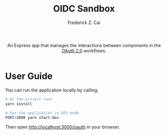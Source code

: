 #+TITLE:     OIDC Sandbox
#+AUTHOR:    Frederick Z. Cai
#+EMAIL:     frederick.cai@gmail.com
#+DESCRIPTION: OpdenID Connect Sandbox
#+LANGUAGE: en
#+STARTUP:  indent
#+OPTIONS:  H:4 num:nil toc:2 p:t

#+HTML: <div align="center">
#+HTML:   <div>
#+HTML:     An Express app that manages the interactions between components in the
#+HTML:     <a href="https://oauth.net/2/">OAuth 2.0</a> workflows.
#+HTML:   </div>
#+HTML:   </br>
#+HTML:   <a href="https://opensource.org/licenses/Apache-2.0">
#+HTML:     <img src="https://img.shields.io/badge/License-Apache%202.0-blue.svg"
#+HTML:          alt="license-apache-2.0" />
#+HTML:   </a>
#+HTML: </div>

* User Guide

You can run the application locally by calling:

#+BEGIN_SRC sh :evel no
# At the project root
yarn install

# Run the application in DEV mode
PORT=3000 yarn start:dev
#+END_SRC

Then open [[http://localhost:3000/oauth][http://localhost:3000/oauth]] in your browser.
